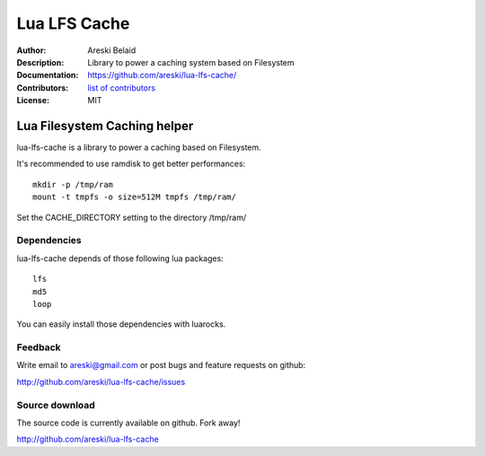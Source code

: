 ===============================
Lua LFS Cache
===============================

:Author: Areski Belaid
:Description: Library to power a caching system based on Filesystem
:Documentation: https://github.com/areski/lua-lfs-cache/
:Contributors: `list of contributors <https://github.com/areski/lua-lfs-cache/graphs/contributors>`_
:License: MIT

.. image:: https://img.shields.io/travis/areski/lua-lfs-cache.svg
        :target: https://travis-ci.org/areski/lua-lfs-cache


Lua Filesystem Caching helper
=============================

lua-lfs-cache is a library to power a caching based on Filesystem.

It's recommended to use ramdisk to get better performances::

    mkdir -p /tmp/ram
    mount -t tmpfs -o size=512M tmpfs /tmp/ram/

Set the CACHE_DIRECTORY setting to the directory /tmp/ram/


Dependencies
------------

lua-lfs-cache depends of those following lua packages::

    lfs
    md5
    loop

You can easily install those dependencies with luarocks.


Feedback
--------

Write email to areski@gmail.com or post bugs and feature requests on github:

http://github.com/areski/lua-lfs-cache/issues


Source download
---------------

The source code is currently available on github. Fork away!

http://github.com/areski/lua-lfs-cache
